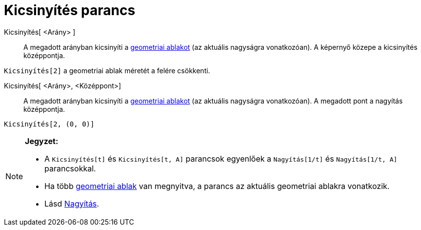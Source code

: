 = Kicsinyítés parancs
:page-en: commands/ZoomOut
ifdef::env-github[:imagesdir: /hu/modules/ROOT/assets/images]

Kicsinyítés[ <Arány> ]::
  A megadott arányban kicsinyíti a xref:/Geometria_ablak.adoc[geometriai ablakot] (az aktuális nagyságra vonatkozóan). A
  képernyő közepe a kicsinyítés középpontja.

[EXAMPLE]
====

`++Kicsinyítés[2]++` a geometriai ablak méretét a felére csökkenti.

====

Kicsinyítés[ <Arány>, <Középpont>]::
  A megadott arányban kicsinyíti a xref:/Geometria_ablak.adoc[geometriai ablakot] (az aktuális nagyságra vonatkozóan). A
  megadott pont a nagyítás középpontja.

[EXAMPLE]
====

`++Kicsinyítés[2, (0, 0)]++`

====

[NOTE]
====

*Jegyzet:*

* A `++Kicsinyítés[t]++` és `++Kicsinyítés[t, A]++` parancsok egyenlőek a `++Nagyítás[1/t]++` és `++Nagyítás[1/t, A]++`
parancsokkal.
* Ha több xref:/Geometria_ablak.adoc[geometriai ablak] van megnyitva, a parancs az aktuális geometriai ablakra
vonatkozik.
* Lásd xref:/commands/Nagyítás.adoc[Nagyítás].

====
